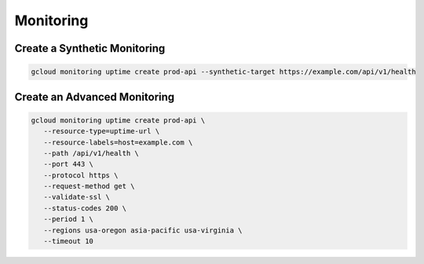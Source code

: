 Monitoring
==========

Create a Synthetic Monitoring
-----------------------------

.. code:: bash

   gcloud monitoring uptime create prod-api --synthetic-target https://example.com/api/v1/health

Create an Advanced Monitoring
-----------------------------

.. code:: bash

   gcloud monitoring uptime create prod-api \
      --resource-type=uptime-url \
      --resource-labels=host=example.com \
      --path /api/v1/health \
      --port 443 \
      --protocol https \
      --request-method get \
      --validate-ssl \
      --status-codes 200 \
      --period 1 \
      --regions usa-oregon asia-pacific usa-virginia \
      --timeout 10